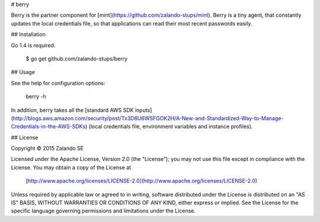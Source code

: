 # berry

Berry is the partner component for [mint](https://github.com/zalando-stups/mint). Berry is a tiny agent, that
constantly updates the local credentials file, so that applications can read their most recent passwords easily.

## Installation

Go 1.4 is required.

    $ go get github.com/zalando-stups/berry

## Usage

See the help for configuration options:

    berry -h

In addition, berry takes all the [standard AWS SDK inputs](http://blogs.aws.amazon.com/security/post/Tx3D6U6WSFGOK2H/A-New-and-Standardized-Way-to-Manage-Credentials-in-the-AWS-SDKs)
(local credentials file, environment variables and instance profiles).

## License

Copyright © 2015 Zalando SE

Licensed under the Apache License, Version 2.0 (the "License");
you may not use this file except in compliance with the License.
You may obtain a copy of the License at

   [http://www.apache.org/licenses/LICENSE-2.0](http://www.apache.org/licenses/LICENSE-2.0)

Unless required by applicable law or agreed to in writing, software
distributed under the License is distributed on an "AS IS" BASIS,
WITHOUT WARRANTIES OR CONDITIONS OF ANY KIND, either express or implied.
See the License for the specific language governing permissions and
limitations under the License.
